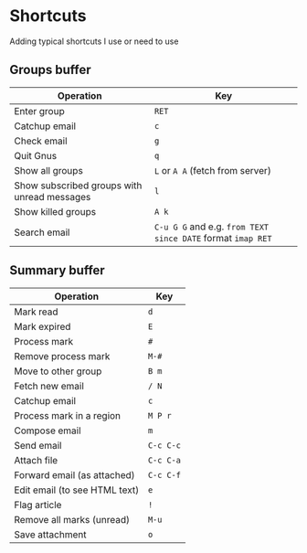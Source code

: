 * Shortcuts
Adding typical shortcuts I use or need to use

** Groups buffer

| *Operation*                                 | *Key*                                                       |
|---------------------------------------------+-------------------------------------------------------------|
| Enter group                                 | =RET=                                                       |
| Catchup email                               | =c=                                                         |
| Check email                                 | =g=                                                         |
| Quit Gnus                                   | =q=                                                         |
| Show all groups                             | =L= or =A A= (fetch from server)                             |
| Show subscribed groups with unread messages | =l=                                                         |
| Show killed groups                          | =A k=                                                       |
| Search email                                | =C-u G G= and e.g. =from TEXT since DATE= format =imap RET= |

** Summary buffer

| *Operation*                   | *Key*     |
|-------------------------------+-----------|
| Mark read                     | =d=       |
| Mark expired                  | =E=       |
| Process mark                  | =#=       |
| Remove process mark           | =M-#=     |
| Move to other group           | =B m=     |
| Fetch new email               | =/ N=     |
| Catchup email                 | =c=       |
| Process mark in a region      | =M P r=   |
| Compose email                 | =m=       |
| Send email                    | =C-c C-c= |
| Attach file                   | =C-c C-a= |
| Forward email (as attached)   | =C-c C-f= |
| Edit email (to see HTML text) | =e=       |
| Flag article                  | =!=       |
| Remove all marks (unread)     | =M-u=     |
| Save attachment               | =o=       |

